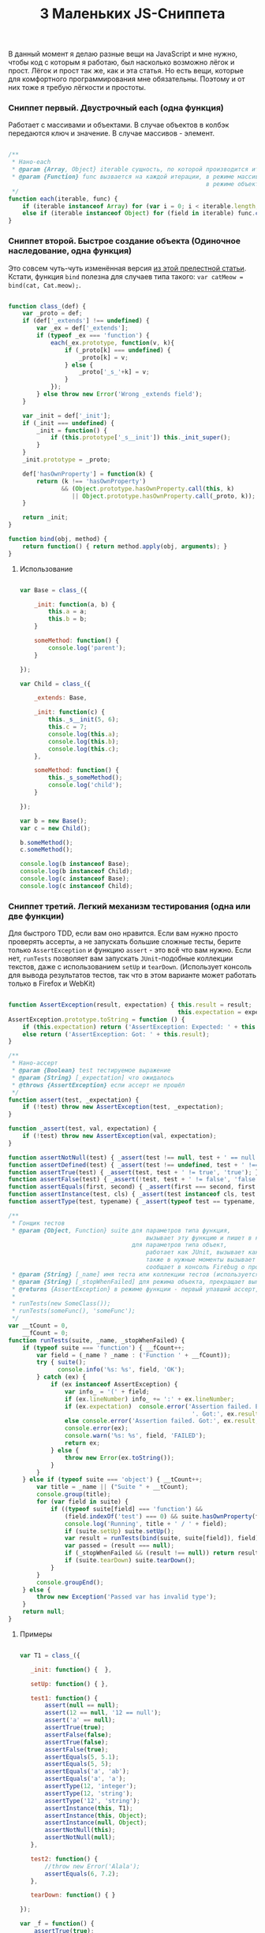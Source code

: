 #+title: 3 Маленьких JS-Сниппета
#+datetime: 03 Feb 2011 11:55
#+tags: javascript
#+hugo_section: blog-ru

В данный момент я делаю разные вещи на JavaScript и мне нужно, чтобы код
с которым я работаю, был насколько возможно лёгок и прост. Лёгок и прост
так же, как и эта статья. Но есть вещи, которые для комфортного
программирования мне обязательны. Поэтому и от них тоже я требую
лёгкости и простоты.

*** Сниппет первый. Двустрочный each (одна функция)
:PROPERTIES:
:CUSTOM_ID: сниппет-первый.-двустрочный-each-одна-функция
:END:
Работает с массивами и объектами. В случае объектов в колбэк передаются
ключ и значение. В случае массивов - элемент.

#+begin_src javascript

/**
 ,* Нано-each
 ,* @param {Array, Object} iterable сущность, по которой производится итерирование
 ,* @param {Function} func вызвается на каждой итерации, в режиме массива принимает элемент (func(elem)),
                                                        в режиме объекта принимает ключ и значение (func(v, k))
 ,*/
function each(iterable, func) {
    if (iterable instanceof Array) for (var i = 0; i < iterable.length; i++) func.call(iterable, iterable[i]);
    else if (iterable instanceof Object) for (field in iterable) func.call(iterable, iterable[field], field);
}
#+end_src

*** Сниппет второй. Быстрое создание объекта (Одиночное наследование, одна функция)
:PROPERTIES:
:CUSTOM_ID: сниппет-второй.-быстрое-создание-объекта-одиночное-наследование-одна-функция
:END:
Это совсем чуть-чуть изменённая версия
[[http://www.willmcgugan.com/blog/tech/2009/12/5/javascript-snippets/][из
этой прелестной статьи]]. Кстати, функция =bind= полезна для случаев
типа такого: =var catMeow = bind(cat, Cat.meow);=.

#+begin_src javascript

function class_(def) {
    var _proto = def;
    if (def['_extends'] !== undefined) {
        var _ex = def['_extends'];
        if (typeof _ex === 'function') {
            each(_ex.prototype, function(v, k){
                if (_proto[k] === undefined) {
                    _proto[k] = v;
                } else {
                    _proto['_s_'+k] = v;
                }
            });
        } else throw new Error('Wrong _extends field');
    }

    var _init = def['_init'];
    if (_init === undefined) {
        _init = function() {
            if (this.prototype['_s__init']) this._init_super();
        }
    }
    _init.prototype = _proto;

    def['hasOwnProperty'] = function(k) {
        return (k !== 'hasOwnProperty')
               && (Object.prototype.hasOwnProperty.call(this, k)
                  || Object.prototype.hasOwnProperty.call(_proto, k));
    }

    return _init;
}

function bind(obj, method) {
    return function() { return method.apply(obj, arguments); }
}
#+end_src

**** Использование
:PROPERTIES:
:CUSTOM_ID: использование
:END:
#+begin_src javascript

var Base = class_({

    _init: function(a, b) {
        this.a = a;
        this.b = b;
    }

    someMethod: function() {
        console.log('parent');
    }

});

var Child = class_({

    _extends: Base,

    _init: function(c) {
        this._s__init(5, 6);
        this.c = 7;
        console.log(this.a);
        console.log(this.b);
        console.log(this.c);
    },

    someMethod: function() {
        this._s_someMethod();
        console.log('child');
    }

});

var b = new Base();
var c = new Child();

b.someMethod();
c.someMethod();

console.log(b instanceof Base);
console.log(b instanceof Child);
console.log(c instanceof Base);
console.log(c instanceof Child);
#+end_src

*** Сниппет третий. Легкий механизм тестирования (одна или две функции)
:PROPERTIES:
:CUSTOM_ID: сниппет-третий.-легкий-механизм-тестирования-одна-или-две-функции
:END:
Для быстрого TDD, если вам оно нравится. Если вам нужно просто проверять
ассерты, а не запускать большие сложные тесты, берите только
=AssertException= и функцию =assert= - это всё что вам нужно. Если нет,
=runTests= позволяет вам запускать =JUnit=-подобные коллекции текстов,
даже с использованием =setUp= и =tearDown=. (Использует консоль для
вывода результатов тестов, так что в этом варианте может работать только
в Firefox и WebKit)

#+begin_src javascript

function AssertException(result, expectation) { this.result = result;
                                                this.expectation = expectation; }
AssertException.prototype.toString = function () {
    if (this.expectation) return ('AssertException: Expected: ' + this.expectation + ' Got: ' + this.result);
    else return ('AssertException: Got: ' + this.result);
}

/**
 ,* Нано-ассерт
 ,* @param {Boolean} test тестируемое выражение
 ,* @param {String} [_expectation] что ожидалось
 ,* @throws {AssertException} если ассерт не прошёл
 ,*/
function assert(test, _expectation) {
    if (!test) throw new AssertException(test, _expectation);
}

function _assert(test, val, expectation) {
    if (!test) throw new AssertException(val, expectation);
}

function assertNotNull(test) { _assert(test !== null, test + ' == null', 'not null'); }
function assertDefined(test) { _assert(test !== undefined, test + ' !== undefined', 'defined'); }
function assertTrue(test) { _assert(test, test + ' != true', 'true'); }
function assertFalse(test) { _assert(!test, test + ' != false', 'false'); }
function assertEquals(first, second) { _assert(first === second, first + ' != ' + second, second + ' == ' + second); }
function assertInstance(test, cls) { _assert(test instanceof cls, test + ' not instance of ' + cls, test + ' instance of ' + cls); }
function assertType(test, typename) { _assert(typeof test == typename, test + ' is not of type ' + typename, test + ' has type ' + typename); }

/**
 ,* Гонщик тестов
 ,* @param {Object, Function} suite для параметров типа функция,
                                       вызывает эту функцию и пишет в консоль Firebug если какой-либо ассерт не прошёл
                                   для параметров типа объект,
                                       работает как JUnit, вызывает каждый метод с именем начинающимся с 'test...',
                                       также в нужные моменты вызывает 'setUp' и 'tearDown'
                                       сообщает в консоль Firebug о пройденных/упавших тестах вместе с именем метода
 ,* @param {String} [_name] имя теста или коллекции тестов (используется только для того, чтобы помочь вам определить в логах что именно упало)
 ,* @param {String} [_stopWhenFailed] для режима объекта, прекращает выполнение тестов при первом упавшем ассерте
 ,* @returns {AssertException} в режиме функции - первый упавший ассерт, в режиме объектов - ничего не возвращается
 ,*
 ,* runTests(new SomeClass());
 ,* runTests(someFunc(), 'someFunc');
 ,*/
var __tCount = 0,
    __fCount = 0;
function runTests(suite, _name, _stopWhenFailed) {
    if (typeof suite === 'function') { __fCount++;
        var field = (_name ? _name : ('Function ' + __fCount));
        try { suite();
              console.info('%s: %s', field, 'OK');
        } catch (ex) {
            if (ex instanceof AssertException) {
                var info_ = '(' + field;
                if (ex.lineNumber) info_ += ':' + ex.lineNumber;
                if (ex.expectation)  console.error('Assertion failed. Expected:', ex.expectation,
                                                    '. Got:', ex.result, info_ + ')');
                else console.error('Assertion failed. Got:', ex.result, info_ + ')');
                console.error(ex);
                console.warn('%s: %s', field, 'FAILED');
                return ex;
            } else {
                throw new Error(ex.toString());
            }
        }
    } else if (typeof suite === 'object') { __tCount++;
        var title = _name || ("Suite " + __tCount);
        console.group(title);
        for (var field in suite) {
            if ((typeof suite[field] === 'function') &&
                (field.indexOf('test') === 0) && suite.hasOwnProperty(field)) {
                console.log('Running', title + ' / ' + field);
                if (suite.setUp) suite.setUp();
                var result = runTests(bind(suite, suite[field]), field);
                var passed = (result === null);
                if (_stopWhenFailed && (result !== null)) return result;
                if (suite.tearDown) suite.tearDown();
            }
        }
        console.groupEnd();
    } else {
        throw new Exception('Passed var has invalid type');
    }
    return null;
}
#+end_src

**** Примеры
:PROPERTIES:
:CUSTOM_ID: примеры
:END:
#+begin_src javascript

var T1 = class_({

   _init: function() {  },

   setUp: function() { },

   test1: function() {
       assert(null == null);
       assert(12 == null, '12 == null');
       assert('a' == null);
       assertTrue(true);
       assertFalse(false);
       assertTrue(false);
       assertFalse(true);
       assertEquals(5, 5.1);
       assertEquals(5, 5);
       assertEquals('a', 'ab');
       assertEquals('a', 'a');
       assertType(12, 'integer');
       assertType(12, 'string');
       assertType('12', 'string');
       assertInstance(this, T1);
       assertInstance(this, Object);
       assertInstance(null, Object);
       assertNotNull(this);
       assertNotNull(null);
   },

   test2: function() {
       //throw new Error('Alala');
       assertEquals(6, 7.2);
   },

   tearDown: function() { }

});

var _f = function() {
    assertTrue(true);
    assertEquals('12', true);
}

runTests(new T1());
runTests(_f, '_f');

new T1().test1();

_f();
#+end_src

*** Тесты для сниппетов
:PROPERTIES:
:CUSTOM_ID: тесты-для-сниппетов
:END:
С использованием TDD-сниппета я написал общий Test Suite для всех трёх
сниппетов, чтобы продемонстрировать их во взаимодействии:

[[http://paste.pocoo.org/show/344963/][Test Suite]] |
[[http://paste.pocoo.org/show/344962/][Все сниппеты]]

*P.S.* См. тж. [[https://github.com/theshock/nanojs][atom.js]]
([[http://habrahabr.ru/blogs/javascript/109762/][статья]])
